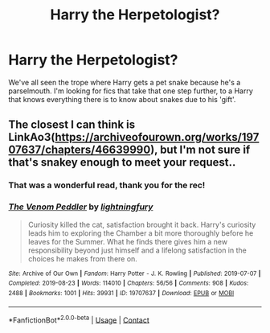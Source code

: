 #+TITLE: Harry the Herpetologist?

* Harry the Herpetologist?
:PROPERTIES:
:Author: Power-of-Erised
:Score: 3
:DateUnix: 1612367464.0
:DateShort: 2021-Feb-03
:FlairText: Request
:END:
We've all seen the trope where Harry gets a pet snake because he's a parselmouth. I'm looking for fics that take that one step further, to a Harry that knows everything there is to know about snakes due to his 'gift'.


** The closest I can think is LinkAo3([[https://archiveofourown.org/works/19707637/chapters/46639990]]), but I'm not sure if that's snakey enough to meet your request..
:PROPERTIES:
:Author: Toggafasi
:Score: 1
:DateUnix: 1612573179.0
:DateShort: 2021-Feb-06
:END:

*** That was a wonderful read, thank you for the rec!
:PROPERTIES:
:Author: Power-of-Erised
:Score: 2
:DateUnix: 1612658591.0
:DateShort: 2021-Feb-07
:END:


*** [[https://archiveofourown.org/works/19707637][*/The Venom Peddler/*]] by [[https://www.archiveofourown.org/users/lightningfury/pseuds/lightningfury][/lightningfury/]]

#+begin_quote
  Curiosity killed the cat, satisfaction brought it back. Harry's curiosity leads him to exploring the Chamber a bit more thoroughly before he leaves for the Summer. What he finds there gives him a new responsibility beyond just himself and a lifelong satisfaction in the choices he makes from there on.
#+end_quote

^{/Site/:} ^{Archive} ^{of} ^{Our} ^{Own} ^{*|*} ^{/Fandom/:} ^{Harry} ^{Potter} ^{-} ^{J.} ^{K.} ^{Rowling} ^{*|*} ^{/Published/:} ^{2019-07-07} ^{*|*} ^{/Completed/:} ^{2019-08-23} ^{*|*} ^{/Words/:} ^{114010} ^{*|*} ^{/Chapters/:} ^{56/56} ^{*|*} ^{/Comments/:} ^{908} ^{*|*} ^{/Kudos/:} ^{2488} ^{*|*} ^{/Bookmarks/:} ^{1001} ^{*|*} ^{/Hits/:} ^{39931} ^{*|*} ^{/ID/:} ^{19707637} ^{*|*} ^{/Download/:} ^{[[https://archiveofourown.org/downloads/19707637/The%20Venom%20Peddler.epub?updated_at=1611503560][EPUB]]} ^{or} ^{[[https://archiveofourown.org/downloads/19707637/The%20Venom%20Peddler.mobi?updated_at=1611503560][MOBI]]}

--------------

*FanfictionBot*^{2.0.0-beta} | [[https://github.com/FanfictionBot/reddit-ffn-bot/wiki/Usage][Usage]] | [[https://www.reddit.com/message/compose?to=tusing][Contact]]
:PROPERTIES:
:Author: FanfictionBot
:Score: 1
:DateUnix: 1612573197.0
:DateShort: 2021-Feb-06
:END:
